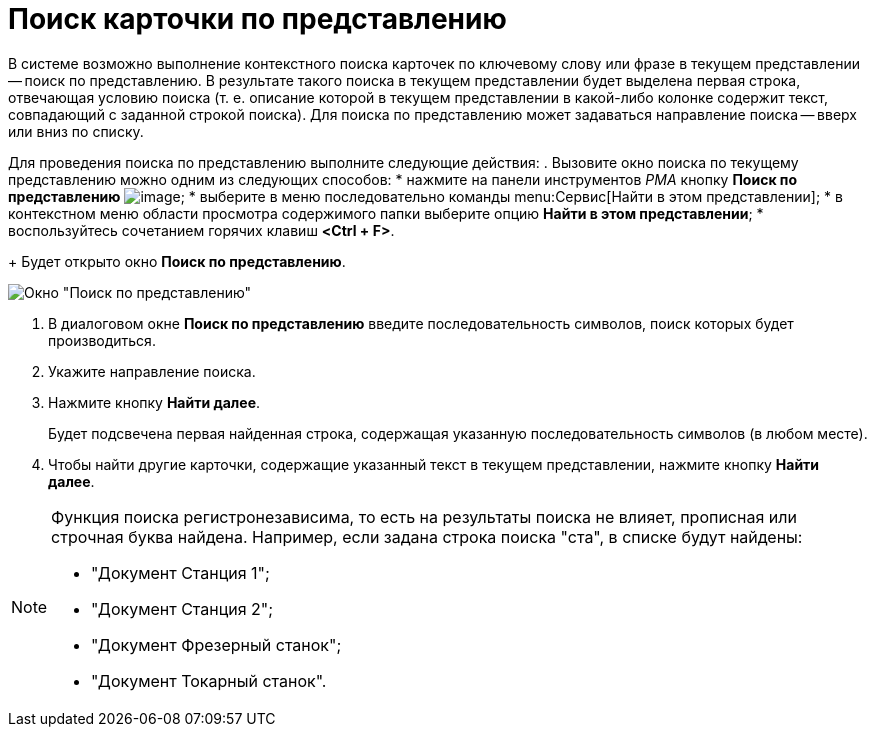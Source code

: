 = Поиск карточки по представлению

В системе возможно выполнение контекстного поиска карточек по ключевому слову или фразе в текущем представлении -- поиск по представлению. В результате такого поиска в текущем представлении будет выделена первая строка, отвечающая условию поиска (т. е. описание которой в текущем представлении в какой-либо колонке содержит текст, совпадающий с заданной строкой поиска). Для поиска по представлению может задаваться направление поиска -- вверх или вниз по списку.

Для проведения поиска по представлению выполните следующие действия:
. Вызовите окно поиска по текущему представлению можно одним из следующих способов:
* нажмите на панели инструментов _РМА_ кнопку *Поиск по представлению* image:buttons/search-view-rma.png[image];
* выберите в меню последовательно команды menu:Сервис[Найти в этом представлении];
* в контекстном меню области просмотра содержимого папки выберите опцию *Найти в этом представлении*;
* воспользуйтесь сочетанием горячих клавиш *<Ctrl + F>*.
+
Будет открыто окно *Поиск по представлению*.

image::Search_View.png[Окно "Поиск по представлению"]
. В диалоговом окне *Поиск по представлению* введите последовательность символов, поиск которых будет производиться.
. Укажите направление поиска.
. Нажмите кнопку *Найти далее*.
+
Будет подсвечена первая найденная строка, содержащая указанную последовательность символов (в любом месте).
. Чтобы найти другие карточки, содержащие указанный текст в текущем представлении, нажмите кнопку *Найти далее*.

[NOTE]
====
Функция поиска регистронезависима, то есть на результаты поиска не влияет, прописная или строчная буква найдена. Например, если задана строка поиска "ста", в списке будут найдены:

* "Документ Станция 1";
* "Документ Станция 2";
* "Документ Фрезерный станок";
* "Документ Токарный станок".
====
